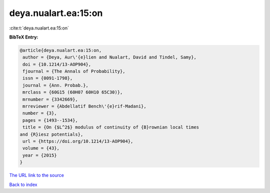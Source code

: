 deya.nualart.ea:15:on
=====================

:cite:t:`deya.nualart.ea:15:on`

**BibTeX Entry:**

.. code-block:: bibtex

   @article{deya.nualart.ea:15:on,
    author = {Deya, Aur\'{e}lien and Nualart, David and Tindel, Samy},
    doi = {10.1214/13-AOP904},
    fjournal = {The Annals of Probability},
    issn = {0091-1798},
    journal = {Ann. Probab.},
    mrclass = {60G15 (60H07 60H10 65C30)},
    mrnumber = {3342669},
    mrreviewer = {Abdellatif Bench\'{e}rif-Madani},
    number = {3},
    pages = {1493--1534},
    title = {On {$L^2$} modulus of continuity of {B}rownian local times
   and {R}iesz potentials},
    url = {https://doi.org/10.1214/13-AOP904},
    volume = {43},
    year = {2015}
   }

`The URL link to the source <ttps://doi.org/10.1214/13-AOP904}>`__


`Back to index <../By-Cite-Keys.html>`__
